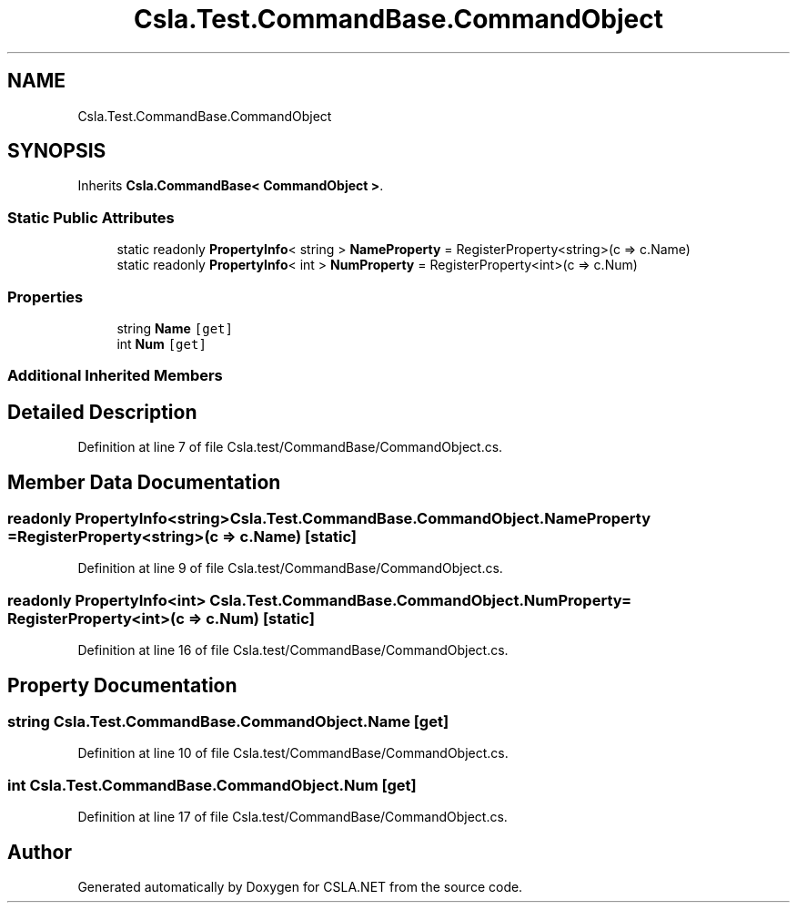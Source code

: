 .TH "Csla.Test.CommandBase.CommandObject" 3 "Wed Jul 21 2021" "Version 5.4.2" "CSLA.NET" \" -*- nroff -*-
.ad l
.nh
.SH NAME
Csla.Test.CommandBase.CommandObject
.SH SYNOPSIS
.br
.PP
.PP
Inherits \fBCsla\&.CommandBase< CommandObject >\fP\&.
.SS "Static Public Attributes"

.in +1c
.ti -1c
.RI "static readonly \fBPropertyInfo\fP< string > \fBNameProperty\fP = RegisterProperty<string>(c => c\&.Name)"
.br
.ti -1c
.RI "static readonly \fBPropertyInfo\fP< int > \fBNumProperty\fP = RegisterProperty<int>(c => c\&.Num)"
.br
.in -1c
.SS "Properties"

.in +1c
.ti -1c
.RI "string \fBName\fP\fC [get]\fP"
.br
.ti -1c
.RI "int \fBNum\fP\fC [get]\fP"
.br
.in -1c
.SS "Additional Inherited Members"
.SH "Detailed Description"
.PP 
Definition at line 7 of file Csla\&.test/CommandBase/CommandObject\&.cs\&.
.SH "Member Data Documentation"
.PP 
.SS "readonly \fBPropertyInfo\fP<string> Csla\&.Test\&.CommandBase\&.CommandObject\&.NameProperty = RegisterProperty<string>(c => c\&.Name)\fC [static]\fP"

.PP
Definition at line 9 of file Csla\&.test/CommandBase/CommandObject\&.cs\&.
.SS "readonly \fBPropertyInfo\fP<int> Csla\&.Test\&.CommandBase\&.CommandObject\&.NumProperty = RegisterProperty<int>(c => c\&.Num)\fC [static]\fP"

.PP
Definition at line 16 of file Csla\&.test/CommandBase/CommandObject\&.cs\&.
.SH "Property Documentation"
.PP 
.SS "string Csla\&.Test\&.CommandBase\&.CommandObject\&.Name\fC [get]\fP"

.PP
Definition at line 10 of file Csla\&.test/CommandBase/CommandObject\&.cs\&.
.SS "int Csla\&.Test\&.CommandBase\&.CommandObject\&.Num\fC [get]\fP"

.PP
Definition at line 17 of file Csla\&.test/CommandBase/CommandObject\&.cs\&.

.SH "Author"
.PP 
Generated automatically by Doxygen for CSLA\&.NET from the source code\&.
